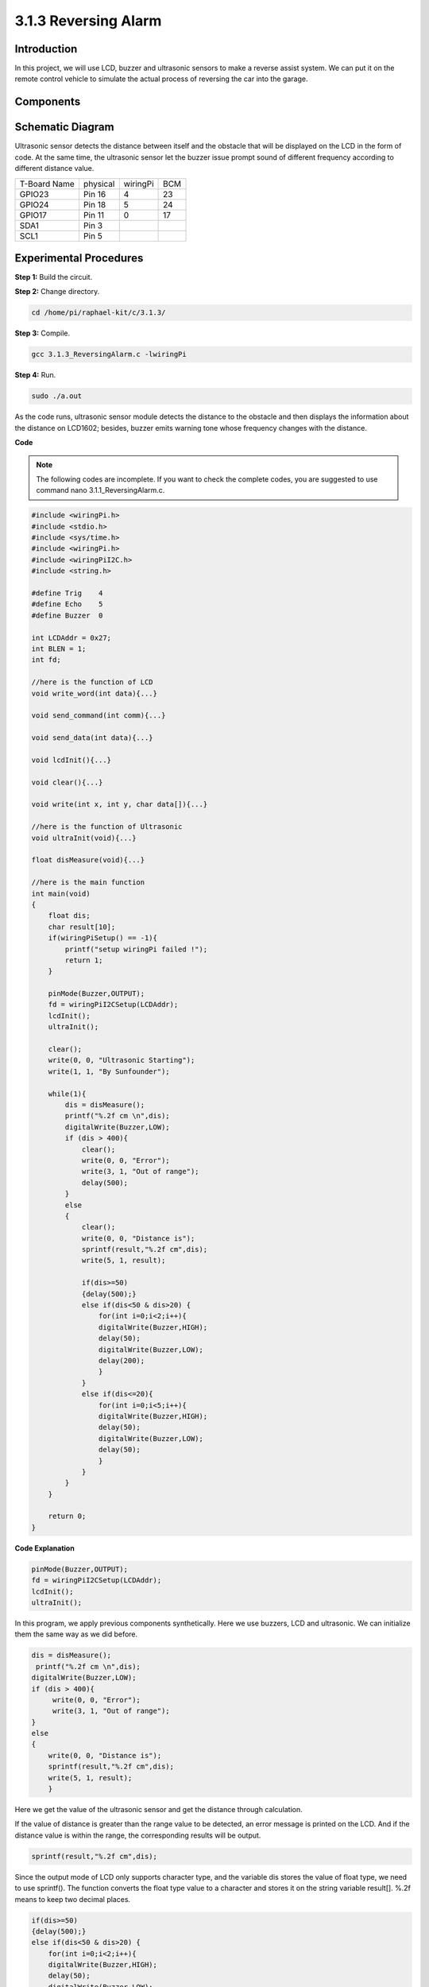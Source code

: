3.1.3 Reversing Alarm
~~~~~~~~~~~~~~~~~~~~~

Introduction
-------------

In this project, we will use LCD, buzzer and ultrasonic sensors to make
a reverse assist system. We can put it on the remote control vehicle to
simulate the actual process of reversing the car into the garage.

**Components**
----------------

.. image:: media/list_Reversing_Alarm.png
    :align: center

Schematic Diagram
--------------------

Ultrasonic sensor detects the distance between itself and the obstacle
that will be displayed on the LCD in the form of code. At the same time,
the ultrasonic sensor let the buzzer issue prompt sound of different
frequency according to different distance value.

============ ======== ======== ===
T-Board Name physical wiringPi BCM
GPIO23       Pin 16   4        23
GPIO24       Pin 18   5        24
GPIO17       Pin 11   0        17
SDA1         Pin 3             
SCL1         Pin 5             
============ ======== ======== ===

.. image:: media/Schematic_three_one3.png
   :align: center

Experimental Procedures
------------------------

**Step 1:** Build the circuit.

.. image:: media/image242.png


**Step 2:** Change directory.

.. code-block:: 

    cd /home/pi/raphael-kit/c/3.1.3/

**Step 3:** Compile.

.. code-block:: 

    gcc 3.1.3_ReversingAlarm.c -lwiringPi

**Step 4:** Run.

.. code-block:: 

    sudo ./a.out

As the code runs, ultrasonic sensor module detects the distance to the
obstacle and then displays the information about the distance on
LCD1602; besides, buzzer emits warning tone whose frequency changes with
the distance.

**Code**

.. note::
    The following codes are incomplete. If you want to check the complete codes, 
    you are suggested to use command nano 3.1.1_ReversingAlarm.c.

.. code-block:: c

    #include <wiringPi.h>
    #include <stdio.h>
    #include <sys/time.h>
    #include <wiringPi.h>
    #include <wiringPiI2C.h>
    #include <string.h>

    #define Trig    4
    #define Echo    5
    #define Buzzer  0

    int LCDAddr = 0x27;
    int BLEN = 1;
    int fd;

    //here is the function of LCD
    void write_word(int data){...}

    void send_command(int comm){...}

    void send_data(int data){...}

    void lcdInit(){...}

    void clear(){...}

    void write(int x, int y, char data[]){...}

    //here is the function of Ultrasonic
    void ultraInit(void){...}

    float disMeasure(void){...}

    //here is the main function
    int main(void)
    {
        float dis;
        char result[10];
        if(wiringPiSetup() == -1){ 
            printf("setup wiringPi failed !");
            return 1;
        }

        pinMode(Buzzer,OUTPUT);
        fd = wiringPiI2CSetup(LCDAddr);
        lcdInit();
        ultraInit();

        clear();
        write(0, 0, "Ultrasonic Starting"); 
        write(1, 1, "By Sunfounder");   

        while(1){
            dis = disMeasure();
            printf("%.2f cm \n",dis);
            digitalWrite(Buzzer,LOW);
            if (dis > 400){
                clear();
                write(0, 0, "Error");
                write(3, 1, "Out of range");    
                delay(500);
            }
            else
            {
                clear();
                write(0, 0, "Distance is");
                sprintf(result,"%.2f cm",dis);
                write(5, 1, result);

                if(dis>=50)
                {delay(500);}
                else if(dis<50 & dis>20) {
                    for(int i=0;i<2;i++){
                    digitalWrite(Buzzer,HIGH);
                    delay(50);
                    digitalWrite(Buzzer,LOW);
                    delay(200);
                    }
                }
                else if(dis<=20){
                    for(int i=0;i<5;i++){
                    digitalWrite(Buzzer,HIGH);
                    delay(50);
                    digitalWrite(Buzzer,LOW);
                    delay(50);
                    }
                }
            }   
        }

        return 0;
    }

**Code Explanation**

.. code-block:: c

    pinMode(Buzzer,OUTPUT);
    fd = wiringPiI2CSetup(LCDAddr);
    lcdInit();
    ultraInit();

In this program, we apply previous components synthetically. Here we use
buzzers, LCD and ultrasonic. We can initialize them the same way as we
did before.

.. code-block:: c

    dis = disMeasure();
     printf("%.2f cm \n",dis);
    digitalWrite(Buzzer,LOW);
    if (dis > 400){
         write(0, 0, "Error");
         write(3, 1, "Out of range");    
    }
    else
    {
        write(0, 0, "Distance is");
        sprintf(result,"%.2f cm",dis);
        write(5, 1, result);
	}

Here we get the value of the ultrasonic sensor and get the distance
through calculation.

If the value of distance is greater than the range value to be detected,
an error message is printed on the LCD. And if the distance value is
within the range, the corresponding results will be output.

.. code-block:: 

    sprintf(result,"%.2f cm",dis);

Since the output mode of LCD only supports character type, and the
variable dis stores the value of float type, we need to use sprintf().
The function converts the float type value to a character and stores it
on the string variable result[]. %.2f means to keep two decimal places.

.. code-block:: c

    if(dis>=50)
    {delay(500);}
    else if(dis<50 & dis>20) {
        for(int i=0;i<2;i++){
        digitalWrite(Buzzer,HIGH);
        delay(50);
        digitalWrite(Buzzer,LOW);
        delay(200);
        }
    }
    else if(dis<=20){
        for(int i=0;i<5;i++){
        digitalWrite(Buzzer,HIGH);
        delay(50);
        digitalWrite(Buzzer,LOW);
        delay(50);
        }
    }

This judgment condition is used to control the sound of the buzzer.
According to the difference in distance, it can be divided into three
cases, in which there will be different sound frequencies. Since the
total value of delay is 500, all of the cases can provide a 500ms
interval for the ultrasonic sensor.

Phenomenon Picture
--------------------

.. image:: media/image243.jpeg
   :align: center